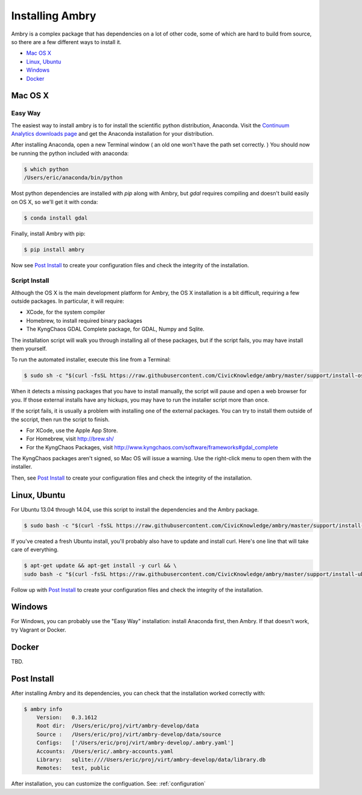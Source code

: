 .. _install:


Installing Ambry
################

Ambry is a complex package that has dependencies on a lot of other code, some of which are hard to build from source, so there are a few different ways to install it. 

* `Mac OS X`_
* `Linux, Ubuntu`_
* `Windows`_
* `Docker`_


Mac OS X
********


Easy Way
--------

The easiest way to install ambry is to for install the scientific python distribution, Anaconda. Visit the `Continuum Analytics downloads page <http://continuum.io/downloads>`_ and get the Anaconda installation for your distribution.

After installing Anaconda, open a new Terminal window ( an old one won't have the path set correctly. ) You should now be running the python included with anaconda:
 
.. code-block:: bash

    $ which python 
    /Users/eric/anaconda/bin/python
 
  
Most python dependencies are installed with `pip` along with Ambry, but `gdal` requires compiling and doesn't build easily on OS X, so we'll get it with conda:
 
.. code-block:: bash

    $ conda install gdal
 
Finally, install Ambry with pip:
    
.. code-block:: bash

    $ pip install ambry

Now see `Post Install`_ to create your configuration files and check the integrity of the installation. 
    

Script Install
--------------

Although the OS X is the main development platform for Ambry, the OS X installation is a bit difficult, requiring a few outside packages. In particular, it will require:

* XCode, for the system compiler
* Homebrew, to install required binary packages
* The KyngChaos GDAL Complete package, for GDAL, Numpy and Sqlite.

The installation script  will walk you through installing all of these packages, but if the script fails, you may have install them yourself.

To run the automated installer, execute this line from a Terminal:

.. code-block:: bash

    $ sudo sh -c "$(curl -fsSL https://raw.githubusercontent.com/CivicKnowledge/ambry/master/support/install-osx.sh)"

When it detects a missing packages that you have to install manually, the script will pause and open a web browser for you. If those external installs have any hickups, you may have to run the installer script more than once. 

If the script fails, it is usually a problem with installing one of the external packages. You can try to install them outside of the sccript, then run the script to finish.

* For XCode, use the Apple App Store.
* For Homebrew, visit http://brew.sh/
* For the KyngChaos Packages, visit http://www.kyngchaos.com/software/frameworks#gdal_complete

The KyngChaos packages aren't signed, so Mac OS will issue a warning. Use the right-click menu to open them with the installer.

Then, see `Post Install`_ to create your configuration files and check the integrity of the installation. 
   

Linux, Ubuntu
*************

For Ubuntu 13.04 through 14.04, use this script to install the dependencies and the Ambry package.

.. code-block:: bash

    $ sudo bash -c "$(curl -fsSL https://raw.githubusercontent.com/CivicKnowledge/ambry/master/support/install-ubuntu.sh)"

If you've created a fresh Ubuntu install, you'll probably also have to update and install curl. Here's one line that will take care of everything.  

.. code-block:: bash

    $ apt-get update && apt-get install -y curl && \
    sudo bash -c "$(curl -fsSL https://raw.githubusercontent.com/CivicKnowledge/ambry/master/support/install-ubuntu.sh)"


Follow up with `Post Install`_ to create your configuration files and check the integrity of the installation. 
   

Windows
*************

For Windows, you can probably use the "Easy Way" installation: install Anaconda first, then Ambry. If that doesn't work, try Vagrant or Docker. 


Docker
*************
   
TBD. 


Post Install
*************
  
After installing Ambry and its dependencies, you can check that the installation worked correctly with:
   
.. code-block:: bash
    
    $ ambry info 
	Version:   0.3.1612
	Root dir:  /Users/eric/proj/virt/ambry-develop/data
	Source :   /Users/eric/proj/virt/ambry-develop/data/source
	Configs:   ['/Users/eric/proj/virt/ambry-develop/.ambry.yaml']
	Accounts:  /Users/eric/.ambry-accounts.yaml
	Library:   sqlite:////Users/eric/proj/virt/ambry-develop/data/library.db
	Remotes:   test, public

After installation, you can customize the configuation. See: :ref:`configuration`


